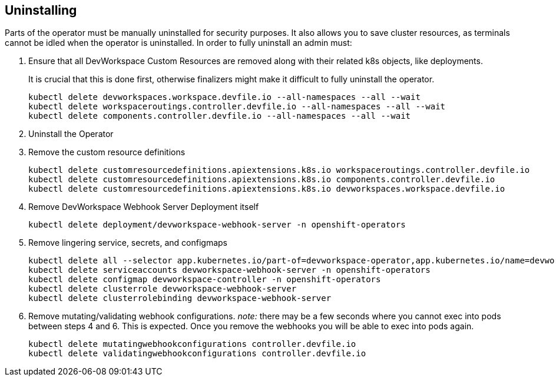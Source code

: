 == Uninstalling

Parts of the operator must be manually uninstalled for security purposes. It also allows you to save cluster resources, as terminals cannot be idled when the operator is uninstalled. In order to fully uninstall an admin must:

. Ensure that all DevWorkspace Custom Resources are removed along with their related k8s objects, like deployments.
+
It is crucial that this is done first, otherwise finalizers might make it difficult to fully uninstall the operator.
+
[source]
----
kubectl delete devworkspaces.workspace.devfile.io --all-namespaces --all --wait
kubectl delete workspaceroutings.controller.devfile.io --all-namespaces --all --wait
kubectl delete components.controller.devfile.io --all-namespaces --all --wait
----

. Uninstall the Operator

. Remove the custom resource definitions
+
[source]
----
kubectl delete customresourcedefinitions.apiextensions.k8s.io workspaceroutings.controller.devfile.io
kubectl delete customresourcedefinitions.apiextensions.k8s.io components.controller.devfile.io
kubectl delete customresourcedefinitions.apiextensions.k8s.io devworkspaces.workspace.devfile.io
----

. Remove DevWorkspace Webhook Server Deployment itself
+
[source]
----
kubectl delete deployment/devworkspace-webhook-server -n openshift-operators
----

. Remove lingering service, secrets, and configmaps
+
[source]
----
kubectl delete all --selector app.kubernetes.io/part-of=devworkspace-operator,app.kubernetes.io/name=devworkspace-webhook-server
kubectl delete serviceaccounts devworkspace-webhook-server -n openshift-operators
kubectl delete configmap devworkspace-controller -n openshift-operators
kubectl delete clusterrole devworkspace-webhook-server
kubectl delete clusterrolebinding devworkspace-webhook-server
----
. Remove mutating/validating webhook configurations. _note:_ there may be a few seconds where you cannot exec into pods between steps 4 and 6. This is expected. Once you remove the webhooks you will be able to exec into pods again.
+
[source]
----
kubectl delete mutatingwebhookconfigurations controller.devfile.io
kubectl delete validatingwebhookconfigurations controller.devfile.io
----
